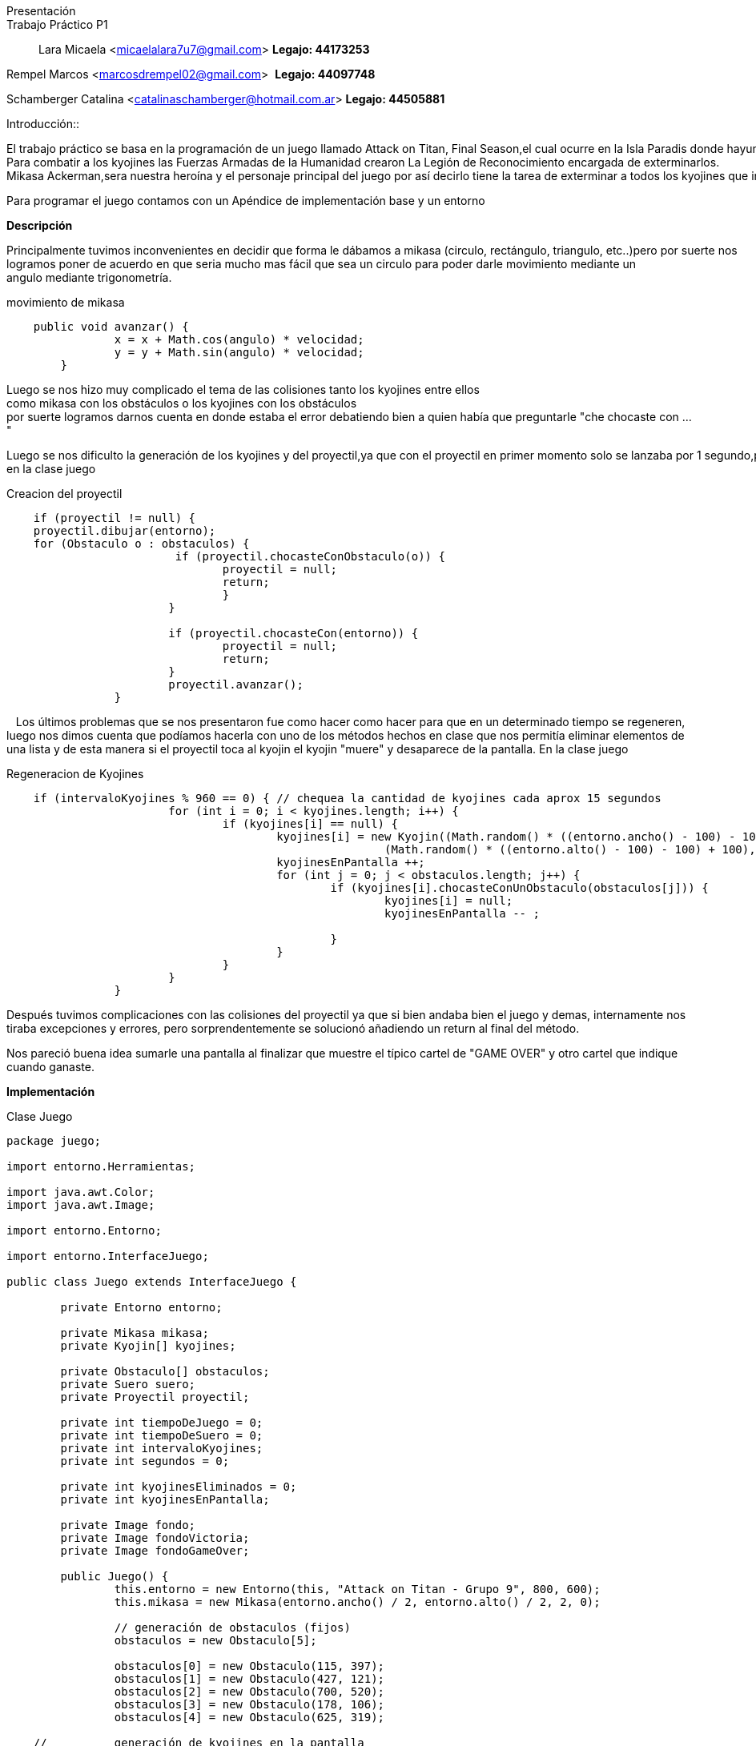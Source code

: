 Presentación::
Trabajo Práctico P1::

Lara Micaela <micaelalara7u7@gmail.com> *Legajo: 44173253*

Rempel Marcos <marcosdrempel02@gmail.com>  *Legajo: 44097748*

Schamberger Catalina <catalinaschamberger@hotmail.com.ar> *Legajo: 44505881*

Introducción:: 

El trabajo práctico se basa en la programación de un juego llamado Attack on Titan, Final Season,el cual ocurre en la Isla Paradis donde hayunos malvados gigantes de forma humanoide, llamados kyojines,que invaden las ciudades y aplastan todo a su paso.
Para combatir a los kyojines las Fuerzas Armadas de la Humanidad crearon La Legión de Reconocimiento encargada de exterminarlos.
Mikasa Ackerman,sera nuestra heroína y el personaje principal del juego por así decirlo tiene la tarea de exterminar a todos los kyojines que invadieron la ciudad.Para exterminarlos cuenta con un proyectil que lanza para combatir a los kyojines y existe un suero el suero llamado kyojin no kessei,capaz de transformar temporalmente a una persona en un kyojin entonces cuando Mikasa lo toma se transforma temporalmente enuna kyojina,lo que le brinda poderes. Si un kyojin toca a Mikasa, cuando se encuentra en estado de kyojina, el kyojin muere y Mikasa vuelveasu estado normal.

Para programar el juego contamos con un Apéndice de implementación base y un entorno

*Descripción* 

Principalmente tuvimos inconvenientes en decidir que forma le dábamos a mikasa (circulo, rectángulo, triangulo, etc..)pero por suerte nos logramos poner de acuerdo en que seria mucho mas fácil que sea un circulo para poder darle movimiento mediante un 
angulo mediante trigonometría.

.movimiento de mikasa

[source, java]
----
    public void avanzar() {
		x = x + Math.cos(angulo) * velocidad;
		y = y + Math.sin(angulo) * velocidad;
	}
----

Luego se nos hizo muy complicado el tema de las colisiones tanto los kyojines entre ellos como mikasa con los obstáculos o los kyojines con los obstáculos 
por suerte logramos darnos cuenta en donde estaba el error debatiendo bien a quien había que preguntarle "che chocaste
con ..."

Luego se nos dificulto la generación de los kyojines y del proyectil,ya que con el proyectil en primer momento solo se lanzaba por 1 segundo,pero lo arreglamos implementando un if en la clase juego

.Creacion del proyectil

[source, java]
----
    if (proyectil != null) {
    proyectil.dibujar(entorno);
    for (Obstaculo o : obstaculos) {
			 if (proyectil.chocasteConObstaculo(o)) {
				proyectil = null;
				return;
				}
			}

			if (proyectil.chocasteCon(entorno)) {
				proyectil = null;
				return;
			}
			proyectil.avanzar();
		}
----
  
Los últimos problemas que se nos presentaron fue como hacer como hacer para que en un determinado tiempo se regeneren, luego nos dimos cuenta que podíamos hacerla con uno de los métodos hechos en clase que nos permitía eliminar elementos de una lista y de esta manera si el proyectil toca al kyojin el kyojin "muere" y desaparece de la pantalla. 
En la clase juego

.Regeneracion de Kyojines

[source, java]
----
    if (intervaloKyojines % 960 == 0) { // chequea la cantidad de kyojines cada aprox 15 segundos
			for (int i = 0; i < kyojines.length; i++) {
				if (kyojines[i] == null) {
					kyojines[i] = new Kyojin((Math.random() * ((entorno.ancho() - 100) - 100) + 100),
							(Math.random() * ((entorno.alto() - 100) - 100) + 100), 0.3);
					kyojinesEnPantalla ++;
					for (int j = 0; j < obstaculos.length; j++) {
						if (kyojines[i].chocasteConUnObstaculo(obstaculos[j])) {
							kyojines[i] = null;
							kyojinesEnPantalla -- ;
							
						}
					}
				}
			}
		}
----
Después tuvimos complicaciones con las colisiones del proyectil ya que si bien andaba bien el juego y demas, internamente nos tiraba excepciones y errores, pero sorprendentemente se solucionó añadiendo un return al final del método.

Nos pareció buena idea sumarle una pantalla al finalizar que muestre el típico cartel de "GAME OVER" y otro cartel que indique cuando ganaste.

*Implementación* 

.Clase Juego

[source, java]
----
package juego;

import entorno.Herramientas;

import java.awt.Color;
import java.awt.Image;

import entorno.Entorno;

import entorno.InterfaceJuego;

public class Juego extends InterfaceJuego {

	private Entorno entorno;

	private Mikasa mikasa;
	private Kyojin[] kyojines;

	private Obstaculo[] obstaculos;
	private Suero suero;
	private Proyectil proyectil;

	private int tiempoDeJuego = 0;
	private int tiempoDeSuero = 0;
	private int intervaloKyojines;
	private int segundos = 0;

	private int kyojinesEliminados = 0;
	private int kyojinesEnPantalla;

	private Image fondo;
	private Image fondoVictoria;
	private Image fondoGameOver;

	public Juego() {
		this.entorno = new Entorno(this, "Attack on Titan - Grupo 9", 800, 600);
		this.mikasa = new Mikasa(entorno.ancho() / 2, entorno.alto() / 2, 2, 0);

		// generación de obstaculos (fijos)
		obstaculos = new Obstaculo[5];

		obstaculos[0] = new Obstaculo(115, 397);
		obstaculos[1] = new Obstaculo(427, 121);
		obstaculos[2] = new Obstaculo(700, 520);
		obstaculos[3] = new Obstaculo(178, 106);
		obstaculos[4] = new Obstaculo(625, 319);

    //		generación de kyojines en la pantalla

		kyojines = new Kyojin[5];
		for (int i = 0; i < kyojines.length; i++) {
			kyojines[i] = new Kyojin((Math.random() * ((entorno.ancho() - 100) - 100) + 100),
					(Math.random() * ((entorno.alto() - 100) - 100) + 100), 0.3);

			// para evitar que un kyojin se genere de entrada en la ubicacion de Mikasa

			if (kyojines[i].chocasteConMikasa(mikasa)) {
				kyojines[i] = new Kyojin((Math.random() * ((entorno.ancho() - 100) - 100) + 100),
						(Math.random() * ((entorno.alto() - 100) - 100) + 100), 0.3);
			}

			// para evitar que dos kyojines se generen en el mismo lugar

			for (int j = 0; j < i; j++) {
				if (kyojines[i].chocasteConAlgunOtro(kyojines[j])) {
					kyojines[i] = new Kyojin((Math.random() * ((entorno.ancho() - 100) - 100) + 100),
							(Math.random() * ((entorno.alto() - 100) - 100) + 100), 0.3);
				}
			}

			// para evitar que un kyojin se genere encima de un obstaculo
			for (int k = 0; k < obstaculos.length; k++) {
				if (kyojines[i].chocasteConUnObstaculo(obstaculos[k])) {
					kyojines[i] = new Kyojin((Math.random() * ((entorno.ancho() - 100) - 100) + 100),
							(Math.random() * ((entorno.alto() - 100) - 100) + 100), 0.3);
				}
			}
		}

		kyojinesEnPantalla = kyojines.length;

		this.fondo = Herramientas.cargarImagen("pasto.jpg");
		this.fondoVictoria = Herramientas.cargarImagen("fondo-victoria.jpg");
		this.fondoGameOver = Herramientas.cargarImagen("fondo-game-over.jpg");

		this.entorno.iniciar();

	}

	public void tick() {
		if (kyojinesEnPantalla > 0 && mikasa.getEstaViva()) {
			entorno.dibujarImagen(fondo, entorno.ancho() / 2, entorno.alto() / 2, 0);
			mikasa.dibujar(entorno);

			for (Obstaculo o : obstaculos) {
				o.dibujar(entorno);
			}

			for (int i = 0; i < kyojines.length; i++) {
				if (kyojines[i] != null) {
					kyojines[i].dibujar(entorno);
					kyojines[i].moverseHaciaMikasa(mikasa);
					if (kyojines[i].chocasteConEntorno(entorno)) {
						kyojines[i].cambiarDeDireccion();
					}

					for (Obstaculo o : obstaculos) {
						if (kyojines[i].chocasteConUnObstaculo(o)) {
							kyojines[i].detenerseObs(o);
						}
					}
					for (int j = 0; j < i; j++) {
						if (kyojines[j] != null && kyojines[i].chocasteConAlgunOtro(kyojines[j])) {
							kyojines[i].detenerse(kyojines[j]);
							kyojines[j].detenerse(kyojines[i]);
						}
					}
				}
			}

			tiempoDeSuero++;
			tiempoDeJuego++;
			intervaloKyojines++;

			entorno.cambiarFont("Arial", 20, Color.BLACK);
			entorno.escribirTexto("Kyojines eliminados: " + kyojinesEliminados, entorno.ancho() * 0 + 20,
					entorno.alto() - 15);

			if (suero == null && tiempoDeSuero > 640 && !mikasa.getModoKyojin()) { // aprox 10 segundos
				suero = new Suero(Math.random() * ((entorno.ancho() - 50) - 50) + 50,
						50 + (Math.random() * (entorno.alto() - 50)));
				for (Obstaculo o : obstaculos) {
					if (suero.teGenerasteSobreUnObstaculo(o)) {
						suero = null;
					}
				}
			}

			if (suero != null) {
				suero.dibujar(entorno);
			}

			if (tiempoDeJuego % 64 == 0) { // aproximadamente un segundo
				segundos++;
			}

			if (suero != null && !mikasa.getModoKyojin() && mikasa.tomoSuero(suero)) {
				suero = null;
				mikasa.transformarse();
			}

			if (entorno.estaPresionada('a')) {
				mikasa.girarIzquierda();
			}

			if (entorno.estaPresionada('d')) {
				mikasa.girarDerecha();
			}

			if (entorno.estaPresionada('w')) {
				if (mikasa.chocasteConEntorno(entorno)) {
					mikasa.detenerse(entorno);
				}
				for (Obstaculo o : obstaculos) {
					if (mikasa.chocasteConObstaculo(o)) {
						mikasa.detenerseObs(o);
					}
				}
				mikasa.avanzar();
			}

			if (entorno.estaPresionada(entorno.TECLA_ESPACIO) && proyectil == null) {
				proyectil = mikasa.crearProyectil();
			}

			if (proyectil != null) {
				proyectil.dibujar(entorno);
				for (Obstaculo o : obstaculos) {
					if (proyectil.chocasteConObstaculo(o)) {
						proyectil = null;
						return;
					}
				}

				if (proyectil.chocasteCon(entorno)) {
					proyectil = null;
					return;
				}
				proyectil.avanzar();
			}

			for (int i = 0; i < kyojines.length; i++) {
				// muerte de kyojin por choque con proyectil

				if (proyectil != null && kyojines[i] != null && proyectil.chocasteConKyojin(kyojines[i])) {
					kyojines[i] = null;
					kyojinesEliminados++;
					kyojinesEnPantalla--;
					proyectil = null;
					return;
				}
				// muerte de kyojin por choque con mikasa transformada

				if (mikasa.getModoKyojin() && kyojines[i] != null && kyojines[i].chocasteConMikasa(mikasa)) {
					kyojines[i] = null;
					kyojinesEliminados++;
					kyojinesEnPantalla--;
					mikasa.transformarse();
					tiempoDeSuero = 0;
					return;
				}
				// muerte de mikasa en caso de chocar con kyojin en modo normal
				if (kyojines[i] != null && !mikasa.getModoKyojin() && kyojines[i].chocasteConMikasa(mikasa)) {
					mikasa.morirse();
				}

			}

			// regeneracion de kyojines despues de cierto tiempo
			if (intervaloKyojines % 640 == 0) { // chequea la cantidad de kyojines cada aprox 15 segundos
				for (int i = 0; i < kyojines.length; i++) {
					if (kyojines[i] == null) {
						kyojines[i] = new Kyojin((Math.random() * ((entorno.ancho() - 100) - 100) + 100),
								(Math.random() * ((entorno.alto() - 100) - 100) + 100), 0.3);
						kyojinesEnPantalla++;
						for (int j = 0; j < obstaculos.length; j++) {
							if (kyojines[i].chocasteConUnObstaculo(obstaculos[j])) {
								kyojines[i] = null;
								kyojinesEnPantalla--;

							}
						}
					}
				}
			}
		}

		if (kyojinesEnPantalla == 0) {
			victoria();
		}

		if (!mikasa.getEstaViva()) {
			gameOver();
		}

	}
//Pantalla de Victoria 
	private void victoria() {
		entorno.dibujarImagen(fondoVictoria, entorno.ancho() / 2, entorno.alto() / 2, 0, 1);
		entorno.cambiarFont("Segoe UI", 50, Color.YELLOW);
		entorno.escribirTexto("¡GANASTE!", entorno.ancho() / 10, entorno.alto() / 6);

		entorno.cambiarFont("Segoe UI", 20, Color.WHITE);
		entorno.escribirTexto("Has eliminado a todos los kyojines.", entorno.ancho() / 10, entorno.alto() / 5 + 20);

		entorno.cambiarFont("Arial", 20, Color.WHITE);
		entorno.escribirTexto("Kyojines eliminados: " + kyojinesEliminados, entorno.ancho() / 10,
				entorno.alto() / 2 - 20);
		entorno.escribirTexto("Tiempo de juego: " + segundos, entorno.ancho() / 10, entorno.alto() / 2 + 20);
	}

//Pantalla de GameOver
	private void gameOver() {
		entorno.dibujarImagen(fondoGameOver, entorno.ancho() / 2, entorno.alto() / 2, 0, 1);
		entorno.cambiarFont("Segoe UI", 50, Color.RED);
		entorno.escribirTexto("GAME OVER", entorno.ancho() / 3, entorno.alto() / 6);

		entorno.cambiarFont("Segoe UI", 20, Color.WHITE);
		entorno.escribirTexto("No has podido salvar a Mikasa de las garras de los kyojines.", entorno.ancho() / 4.5,
				entorno.alto() / 5 + 20);

		entorno.cambiarFont("Arial", 20, Color.BLACK);
		entorno.escribirTexto("Kyojines eliminados: " + kyojinesEliminados, entorno.ancho() / 2.5, entorno.alto() - 50);
		entorno.escribirTexto("Tiempo de juego: " + segundos, entorno.ancho() / 2.5, entorno.alto() - 30);
	}

	@SuppressWarnings("unused")
	public static void main(String[] args) {
		Juego juego = new Juego();
	}

    }
----

*Conclusiones*

Tuvimos bastantes problemas con el desarrollo del juego y creemos que se debe a la falta de tiempo y de clases de consultas ya que tuvimos la mala suerte de tener dos feriados.
No estamos conformes al 100% del resultado final del juego pero creemos que hicimos lo que pudimos y lo que sabiamos 
Una de las pocas lecciones que concideramos que nos dejo este trabajo es que hay que ser rápidos ya que casi no llegamos a terminarlo por completo


